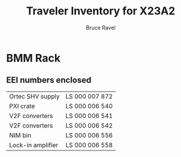 #+TITLE: Traveler Inventory for X23A2
#+AUTHOR: Bruce Ravel
#+STARTUP: showall

* BMM Rack

** EEI numbers enclosed

| Ortec SHV supply  | LS 000 007 872 |
| PXI crate         | LS 000 006 540 |
| V2F converters    | LS 000 006 541 |
| V2F converters    | LS 000 006 542 |
| NIM bin           | LS 000 006 556 |
| Lock-in amplifier | LS 000 006 558 |
